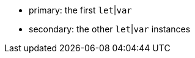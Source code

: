 * primary: the first ``++let++``|``++var++``
* secondary: the other ``++let++``|``++var++`` instances